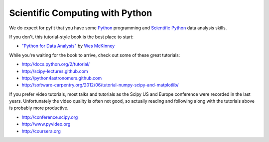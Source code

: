 Scientific Computing with Python
--------------------------------

We do expect for pyfit that you have some `Python <http://www.python.org>`_ programming and `Scientific Python <http://scipy.github.com>`_ data analysis skills.

If you don't, this tutorial-style book is the best place to start:

* `"Python for Data Analysis" <http://shop.oreilly.com/product/0636920023784.do>`_ by `Wes McKinney <http://wesmckinney.com/blog/>`_

While you're waiting for the book to arrive, check out some of these great tutorials:

* http://docs.python.org/2/tutorial/
* http://scipy-lectures.github.com
* http://python4astronomers.github.com
* http://software-carpentry.org/2012/06/tutorial-numpy-scipy-and-matplotlib/

If you prefer video tutorials, most talks and tutorials as the Scipy US and Europe conference were recorded in the last years. Unfortunately the video quality is often not good, so actually reading and following along with the tutorials above is probably more productive.

* http://conference.scipy.org
* http://www.pyvideo.org
* http://coursera.org

